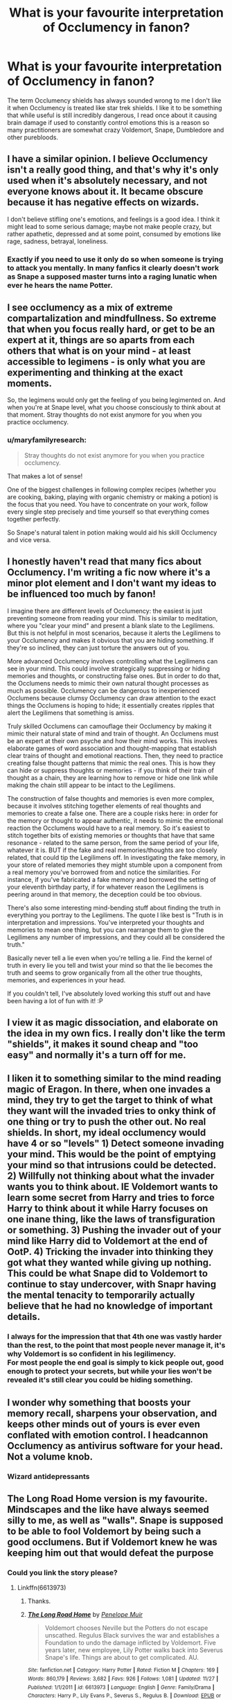 #+TITLE: What is your favourite interpretation of Occlumency in fanon?

* What is your favourite interpretation of Occlumency in fanon?
:PROPERTIES:
:Author: TheAncientSun
:Score: 34
:DateUnix: 1607278736.0
:DateShort: 2020-Dec-06
:FlairText: Discussion
:END:
The term Occlumency shields has always sounded wrong to me I don't like it when Occlumency is treated like star trek shields. I like it to be something that while useful is still incredibly dangerous, I read once about it causing brain damage if used to constantly control emotions this is a reason so many practitioners are somewhat crazy Voldemort, Snape, Dumbledore and other purebloods.


** I have a similar opinion. I believe Occlumency isn't a really good thing, and that's why it's only used when it's absolutely necessary, and not everyone knows about it. It became obscure because it has negative effects on wizards.

I don't believe stifling one's emotions, and feelings is a good idea. I think it might lead to some serious damage; maybe not make people crazy, but rather apathetic, depressed and at some point, consumed by emotions like rage, sadness, betrayal, loneliness.
:PROPERTIES:
:Author: Keira901
:Score: 25
:DateUnix: 1607282748.0
:DateShort: 2020-Dec-06
:END:

*** Exactly if you need to use it only do so when someone is trying to attack you mentally. In many fanfics it clearly doesn't work as Snape a supposed master turns into a raging lunatic when ever he hears the name Potter.
:PROPERTIES:
:Author: TheAncientSun
:Score: 14
:DateUnix: 1607282876.0
:DateShort: 2020-Dec-06
:END:


** I see occlumency as a mix of extreme compartalization and mindfullness. So extreme that when you focus really hard, or get to be an expert at it, things are so aparts from each others that what is on your mind - at least accessible to legimens - is only what you are experimenting and thinking at the exact moments.

So, the legimens would only get the feeling of you being legimented on. And when you're at Snape level, what you choose consciously to think about at that moment. Stray thoughts do not exist anymore for you when you practice occlumency.
:PROPERTIES:
:Author: Marawal
:Score: 19
:DateUnix: 1607286338.0
:DateShort: 2020-Dec-06
:END:

*** u/maryfamilyresearch:
#+begin_quote
  Stray thoughts do not exist anymore for you when you practice occlumency.
#+end_quote

That makes a lot of sense!

One of the biggest challenges in following complex recipes (whether you are cooking, baking, playing with organic chemistry or making a potion) is the focus that you need. You have to concentrate on your work, follow every single step precisely and time yourself so that everything comes together perfectly.

So Snape's natural talent in potion making would aid his skill Occlumency and vice versa.
:PROPERTIES:
:Author: maryfamilyresearch
:Score: 8
:DateUnix: 1607286967.0
:DateShort: 2020-Dec-07
:END:


** I honestly haven't read that many fics about Occlumency. I'm writing a fic now where it's a minor plot element and I don't want my ideas to be influenced too much by fanon!

I imagine there are different levels of Occlumency: the easiest is just preventing someone from reading your mind. This is similar to meditation, where you "clear your mind" and present a blank slate to the Legilimens. But this is not helpful in most scenarios, because it alerts the Legilimens to your Occlumency and makes it obvious that you are hiding something. If they're so inclined, they can just torture the answers out of you.

More advanced Occlumency involves controlling what the Legilimens can see in your mind. This could involve strategically suppressing or hiding memories and thoughts, or constructing false ones. But in order to do that, the Occlumens needs to mimic their own natural thought processes as much as possible. Occlumency can be dangerous to inexperienced Occlumens because clumsy Occlumency can draw attention to the exact things the Occlumens is hoping to hide; it essentially creates ripples that alert the Legilimens that something is amiss.

Truly skilled Occlumens can camouflage their Occlumency by making it mimic their natural state of mind and train of thought. An Occlumens must be an expert at their own psyche and how their mind works. This involves elaborate games of word association and thought-mapping that establish clear trains of thought and emotional reactions. Then, they need to practice creating false thought patterns that mimic the real ones. This is how they can hide or suppress thoughts or memories - if you think of their train of thought as a chain, they are learning how to remove or hide one link while making the chain still appear to be intact to the Legilimens.

The construction of false thoughts and memories is even more complex, because it involves stitching together elements of real thoughts and memories to create a false one. There are a couple risks here: in order for the memory or thought to appear authentic, it needs to mimic the emotional reaction the Occlumens would have to a real memory. So it's easiest to stitch together bits of existing memories or thoughts that have that same resonance - related to the same person, from the same period of your life, whatever it is. BUT if the fake and real memories/thoughts are too closely related, that could tip the Legilimens off. In investigating the fake memory, in your store of related memories they might stumble upon a component from a real memory you've borrowed from and notice the similarities. For instance, if you've fabricated a fake memory and borrowed the setting of your eleventh birthday party, if for whatever reason the Legilimens is peering around in that memory, the deception could be too obvious.

There's also some interesting mind-bending stuff about finding the truth in everything you portray to the Legilimens. The quote I like best is "Truth is in interpretation and impressions. You've interpreted your thoughts and memories to mean one thing, but you can rearrange them to give the Legilimens any number of impressions, and they could all be considered the truth."

Basically never tell a lie even when you're telling a lie. Find the kernel of truth in every lie you tell and twist your mind so that the lie becomes the truth and seems to grow organically from all the other true thoughts, memories, and experiences in your head.

If you couldn't tell, I've absolutely loved working this stuff out and have been having a lot of fun with it! :P
:PROPERTIES:
:Author: HexAppendix
:Score: 7
:DateUnix: 1607298462.0
:DateShort: 2020-Dec-07
:END:


** I view it as magic dissociation, and elaborate on the idea in my own fics. I really don't like the term "shields", it makes it sound cheap and "too easy" and normally it's a turn off for me.
:PROPERTIES:
:Author: pet_genius
:Score: 24
:DateUnix: 1607284158.0
:DateShort: 2020-Dec-06
:END:


** I liken it to something similar to the mind reading magic of Eragon. In there, when one invades a mind, they try to get the target to think of what they want will the invaded tries to onky think of one thing or try to push the other out. No real shields. In short, my ideal occlumency would have 4 or so "levels" 1) Detect someone invading your mind. This would be the point of emptying your mind so that intrusions could be detected. 2) Willfully not thinking about what the invader wants you to think about. IE Voldemort wants to learn some secret from Harry and tries to force Harry to think about it while Harry focuses on one inane thing, like the laws of transfiguration or something. 3) Pushing the invader out of your mind like Harry did to Voldemort at the end of OotP. 4) Tricking the invader into thinking they got what they wanted while giving up nothing. This could be what Snape did to Voldemort to continue to stay undercover, with Snapr having the mental tenacity to temporarily actually believe that he had no knowledge of important details.
:PROPERTIES:
:Author: FrozenFire777
:Score: 11
:DateUnix: 1607288359.0
:DateShort: 2020-Dec-07
:END:

*** I always for the impression that that 4th one was vastly harder than the rest, to the point that most people never manage it, it's why Voldemort is so confident in his legilimency.\\
For most people the end goal is simply to kick people out, good enough to protect your secrets, but while your lies won't be revealed it's still clear you could be hiding something.
:PROPERTIES:
:Author: Electric999999
:Score: 5
:DateUnix: 1607315920.0
:DateShort: 2020-Dec-07
:END:


** I wonder why something that boosts your memory recall, sharpens your observation, and keeps other minds out of yours is ever even conflated with emotion control. I headcannon Occlumency as antivirus software for your head. Not a volume knob.
:PROPERTIES:
:Author: OldMarvelRPGFan
:Score: 12
:DateUnix: 1607285108.0
:DateShort: 2020-Dec-06
:END:

*** Wizard antidepressants
:PROPERTIES:
:Author: TheAncientSun
:Score: 3
:DateUnix: 1607285202.0
:DateShort: 2020-Dec-06
:END:


** The Long Road Home version is my favourite. Mindscapes and the like have always seemed silly to me, as well as "walls". Snape is supposed to be able to fool Voldemort by being such a good occlumens. But if Voldemort knew he was keeping him out that would defeat the purpose
:PROPERTIES:
:Author: BaronBrigg
:Score: 5
:DateUnix: 1607290565.0
:DateShort: 2020-Dec-07
:END:

*** Could you link the story please?
:PROPERTIES:
:Author: TheAncientSun
:Score: 1
:DateUnix: 1607290603.0
:DateShort: 2020-Dec-07
:END:

**** Linkffn(6613973)
:PROPERTIES:
:Author: BaronBrigg
:Score: 1
:DateUnix: 1607290886.0
:DateShort: 2020-Dec-07
:END:

***** Thanks.
:PROPERTIES:
:Author: TheAncientSun
:Score: 2
:DateUnix: 1607290905.0
:DateShort: 2020-Dec-07
:END:


***** [[https://www.fanfiction.net/s/6613973/1/][*/The Long Road Home/*]] by [[https://www.fanfiction.net/u/715571/Penelope-Muir][/Penelope Muir/]]

#+begin_quote
  Voldemort chooses Neville but the Potters do not escape unscathed. Regulus Black survives the war and establishes a Foundation to undo the damage inflicted by Voldemort. Five years later, new employee, Lily Potter walks back into Severus Snape's life. Things are about to get complicated. AU.
#+end_quote

^{/Site/:} ^{fanfiction.net} ^{*|*} ^{/Category/:} ^{Harry} ^{Potter} ^{*|*} ^{/Rated/:} ^{Fiction} ^{M} ^{*|*} ^{/Chapters/:} ^{169} ^{*|*} ^{/Words/:} ^{860,179} ^{*|*} ^{/Reviews/:} ^{3,682} ^{*|*} ^{/Favs/:} ^{926} ^{*|*} ^{/Follows/:} ^{1,081} ^{*|*} ^{/Updated/:} ^{11/27} ^{*|*} ^{/Published/:} ^{1/1/2011} ^{*|*} ^{/id/:} ^{6613973} ^{*|*} ^{/Language/:} ^{English} ^{*|*} ^{/Genre/:} ^{Family/Drama} ^{*|*} ^{/Characters/:} ^{Harry} ^{P.,} ^{Lily} ^{Evans} ^{P.,} ^{Severus} ^{S.,} ^{Regulus} ^{B.} ^{*|*} ^{/Download/:} ^{[[http://www.ff2ebook.com/old/ffn-bot/index.php?id=6613973&source=ff&filetype=epub][EPUB]]} ^{or} ^{[[http://www.ff2ebook.com/old/ffn-bot/index.php?id=6613973&source=ff&filetype=mobi][MOBI]]}

--------------

*FanfictionBot*^{2.0.0-beta} | [[https://github.com/FanfictionBot/reddit-ffn-bot/wiki/Usage][Usage]] | [[https://www.reddit.com/message/compose?to=tusing][Contact]]
:PROPERTIES:
:Author: FanfictionBot
:Score: 1
:DateUnix: 1607290903.0
:DateShort: 2020-Dec-07
:END:


***** Not sure how this works lol
:PROPERTIES:
:Author: BaronBrigg
:Score: 1
:DateUnix: 1607290928.0
:DateShort: 2020-Dec-07
:END:


**** [[https://m.fanfiction.net/s/6613973/1/The-Long-Road-Home]]
:PROPERTIES:
:Author: BaronBrigg
:Score: 1
:DateUnix: 1607290913.0
:DateShort: 2020-Dec-07
:END:


** I enjoy the way how ot is potrayed in Prince of Slyhterin by TSM It does have all the ideas that there are different levels so to say of how advanced a practioner is. So Level 1-2 is pretty harmless, just helps you learn how to order your memory better and so on.

Level 3 is where it becomes tricky as one starts to activly controlling ones emotion and also doing something which is called "Perceptual Dillitation"(might have got the name wrong) where you can sharpen your mind for a short moment(couple of heartbeats) and make it so that time appears to go slower. This has the threat of severe mental trauma and brain damage when used too long.

Then there comes the idea of opening up different mind streams( Two thought streams at the same time) which carries the danger of insanity

Level 3-4 carries the danger which is a theme in the fic of coming to the level of experience where you can 100% decide if you wanna feel something or not and than having the strength to also feel all the shitty emotions so you don't turn yourself into a Occlumency induced Psychopath.

And it continues further on in the fic
:PROPERTIES:
:Author: LucienDuviern
:Score: 3
:DateUnix: 1607289035.0
:DateShort: 2020-Dec-07
:END:


** [[https://www.fanfiction.net/s/7512124/1/Lessons-With-Hagrid][The Hagrid version, easily.]] It might be described as the "come on if you think you're hard enough" school of Occlumency. Definitely doesn't truck with the notion of the legilimens' not knowing they're being occluded against.

Most takes on occlumency I either forget or annoy me. I'm /really/ not a fan of the Occlumency as a defence against Dementors concept, for example. I'm inclined to think of Occlumency as being either "walls" (or some other barricade) which you can try to push through (potentially at the cost of brain damage)... these being of the kind Draco deploys against Snape... or fraudulent thoughts (whether outright fakes or manipulated truths), which is what Snape uses against Voldemort. Obviously I don't mind the mindscape concept.

I sometimes come across the (non-cracky) idea that Snape tries to teach Harry a particular kind of Occlumency, one which Harry is singularly unsuited. I don't remember what the alternative is so possibly what I remember is Snape tries to use a method which Harry is singularly unsuited to. Although, in that case, I don't remember the alternative method either.
:PROPERTIES:
:Author: FrameworkisDigimon
:Score: 3
:DateUnix: 1607303006.0
:DateShort: 2020-Dec-07
:END:


** I think it's nothing more and nothing less than the mastery of your own mind.

I think that it is something that requires magic and is not something one can learn or do without magic.

I think Linkffn(6174323) has one of the better version of Occlumency.(although I do think. It a all road lead to Rome type deal, were there are multiple ways to learn and do it, with Occlumemcy being more of a branch of magic like charms and transfiguration and not one unified thing. I prefer for higher level magics like Occlumency to be more personal in the way the person learns and uses them)
:PROPERTIES:
:Author: Call0013
:Score: 3
:DateUnix: 1607308487.0
:DateShort: 2020-Dec-07
:END:

*** [[https://www.fanfiction.net/s/6174323/1/][*/Anger Management/*]] by [[https://www.fanfiction.net/u/943302/NeoRyu777][/NeoRyu777/]]

#+begin_quote
  Harry was a very angry, angsty teenager in OotP. What if he had channeled it into the trial at the Ministry? Rated M for language.
#+end_quote

^{/Site/:} ^{fanfiction.net} ^{*|*} ^{/Category/:} ^{Harry} ^{Potter} ^{*|*} ^{/Rated/:} ^{Fiction} ^{M} ^{*|*} ^{/Chapters/:} ^{5} ^{*|*} ^{/Words/:} ^{20,891} ^{*|*} ^{/Reviews/:} ^{468} ^{*|*} ^{/Favs/:} ^{1,669} ^{*|*} ^{/Follows/:} ^{1,826} ^{*|*} ^{/Updated/:} ^{10/9/2011} ^{*|*} ^{/Published/:} ^{7/24/2010} ^{*|*} ^{/id/:} ^{6174323} ^{*|*} ^{/Language/:} ^{English} ^{*|*} ^{/Characters/:} ^{Harry} ^{P.} ^{*|*} ^{/Download/:} ^{[[http://www.ff2ebook.com/old/ffn-bot/index.php?id=6174323&source=ff&filetype=epub][EPUB]]} ^{or} ^{[[http://www.ff2ebook.com/old/ffn-bot/index.php?id=6174323&source=ff&filetype=mobi][MOBI]]}

--------------

*FanfictionBot*^{2.0.0-beta} | [[https://github.com/FanfictionBot/reddit-ffn-bot/wiki/Usage][Usage]] | [[https://www.reddit.com/message/compose?to=tusing][Contact]]
:PROPERTIES:
:Author: FanfictionBot
:Score: 1
:DateUnix: 1607308505.0
:DateShort: 2020-Dec-07
:END:


** The inversion of the usual Fanon: That Occlumency doesn't allow you to "control your emotions", but rather, being able to do so is the prerequisite of learning Occlumency in the first place. (Which is why Harry is shit at it.)

Occlumency is magical extension of being a skillful liar; i.e. being able to think one thing, and saying another, and everyone else being none the wiser. It's not a defense against "reading your thoughts" because Legilimency is not "reading your thoughts". Thoughts aren't "sentences in your head" that /could/ be read. Rather, Legilimency is a magically heightened intuition, and it picks up the sum total of all cues /including/ your state of mind. And if you attack someone using Legilimency, you're looking through someone's impressions, and the more skillful you are, the better you can direct the impressions to figure out what you're after, instead of drowning in useless impressions of the kind /that jam I have for breakfast sure tastes great/.

Occlumency, conversely, is doing the reverse, i.e. controlling your mind such that A) no impressions leak out, and B), during an attack, you retain control so that only the useless impressions are there, or better yet, you don't think anything at all. For that you need a tidy mind, and a mastery of your emotional states, so that they don't interfere when you least need it.

.

Something like that, I think.
:PROPERTIES:
:Author: Sescquatch
:Score: 3
:DateUnix: 1607330536.0
:DateShort: 2020-Dec-07
:END:


** I agree that "shields" and "mindscapes" are not just countercanonical, they also impoverish the amazing opportunities for conflict and character development offered by the mind arts, turning them into an "Immune to Legilimency" checkbox the characters can check and move on.

The following is a repost of some thoughts I've had on the subject. I think it's pretty consistent with canon as well.

*My headcanon*:

Generally, I think that the best interpretations of Occlumency are the ones that treat it as a /dynamic/ process rather than a /static/ defence: not a suit of armour but a parrying dagger.

My model for Legilimency is basically an interrogation with an element of torture. However, it's conducted not with words and physical actions but with qualia (thoughts, feelings, mental images, etc.). Occlumency is then training in resisting this type of interrogation and torture.

The Legilimens spell, cast with a wand, creates a magical channel between the caster and the target, one that's mostly, though not completely, under the control of the caster. Through this channel, the Legilimens can inject qualia into the target's mind and read the reaction qualia. That's only the beginning, however, because the Legilimens then needs to correctly interpret what they are reading and follow-up with whatever is needed. Most people have enough trouble consciously considering what's going on in their own heads, and interpreting what's going on in other people's heads, and influencing it with any level of accuracy and predictability, requires prodigious levels of general intelligence and working memory, not to mention a lot of practice.

Basic Occlumency is the skill of identifying, dissociating from, and ignoring the injected qualia (i.e., closing one's mind) so that the Legilimens gets nothing. More advanced Occlumency involves forging responses, perhaps through a form of controlled schizophrenia or dissociative identity disorder. (This can be dangerous, to the point of the Occlumens forgetting which of their thoughts are real and which are forgeries. To quote /A Scarlet Letter/, "No man, for any considerable period, can wear one face to himself and another to the multitude, without finally getting bewildered as to which may be the true.")

A hostile Legilimens trying to break through---assuming that they don't care about being noticed and the target doesn't have a way of breaking the connection---will be looking to find qualia that the Occlumens can't dissociate from or ignore. Once the Legilimens finds one that elicits an uncontrolled response (as far as the Legilimens can tell), they can push on that, keeping the Occlumens off-balance and sending qualia that get the wanted information and other results. The difficulty of learning Occlumency then stems from the fact that the qualia that can be injected are limited only by the imagination, the experience, and the personal squeamishness of the Legilimens. (It's worth keeping in mind that the Legilimens has to, in some sense, experience everything they are sending, and so, say, sending the notion of extreme pain hurts both sides about equally.)

Now, that means that unlike the Levitation Charm or riding a bike, Occlumency is not a discrete skill that one learns and moves on. Rather, it is something that one /becomes/. To successfully resist an all-out attack by a skilled Legilimens, one must /be/ the sort of person who can, say, experience seeing, touching, and smelling a mutilated corpse of one's own best friend, sibling, or child (or worse) and shrug.

That, in turn, means that Occlumency training is inherently a painful and dangerous process. The instructor must necessarily expose the student to painful, disgusting, and disturbing qualia, because any attack that the student hasn't already experienced and learned to shrug off is one that may surprise them in the future. In other words, if it doesn't hurt, you're doing it wrong, and it may well be the case that the best Occlumency instructor is a sadist or a psychopath who is on your side. Becoming an Occlumens is therefore inherently traumatic and can cause personality changes, often for the worse.

One aspect of Legilimency that favours defence is that Legilimency requires a functioning mind to interrogate, and drugs, sleep deprivation, and other things that might reduce an Occlumens's ability to resist will also tend to reduce the usefulness and the accuracy of the reading. (For a simple example, physically torturing an Occlumens would make it harder for them to maintain the presence of mind needed for Occlumency, but if all the Legilimens can get in response is "Ow, it hurts!", it's not a very useful thing to do.)

Lastly, eye contact creates a weaker, noisier channel, one which only someone who is highly skilled in both Legilimency and Occlumency could read and interpret: Occlumency is necessary to distinguish the weak "signal" of the incoming foreign thoughts from the "noise" of one's own mind, while skill in Legilimency is needed to make sense of the very noisy "signal". That would be the "wandless" version of Legilimency, which isn't a discrete spell at all, as much as it is the ability to receive and interpret stray foreign thoughts. A mind artist of sufficient skill (e.g., Voldemort) might be able to sense and "denoise" thoughts and feelings even without eye contact.

The Memory Charm interacts with Occlumency in an interesting way. I imagine that it has two targeting modes: recent memories (e.g., "last 10 minutes") and specific memories. The first one is pretty easy, and it's what's used most of the time, though perhaps beyond half an hour or so, memories become increasingly integrated, and trying to target anything older than that risks hitting unrelated memories. The second targeting mode requires the target memory to be brought up using Legilimency. This makes it very difficult to Obliviate a skilled Occlumens without their noticing.

These mechanics have broader consequences, which I think are pretty consistent with HP canon:

- Legilimency is *hard*, and learning the spell is just the start. Most of the time, there are much easier ways to extract information. Therefore, even people who could use it don't bother to learn it. This explains why very few people practice it.

  - It explains why Snape angrily dismisses the analogy of reading a mind like a book: even figuring out how to probe, to say nothing of how to interpret the response, is difficult.

- Becoming an Occlumens has a price, and rarity of good Legilimences means that even people with secrets to keep are fine without Occlumency.

  - None of the Occlumenses we know in canon are exemplars of mental health.

- The best Occlumency instructors are sadists and psychopaths who are on your side.

  - As it applies to Harry's situation, it explains why for all of Harry's complaining, nobody---not Hermione, not Sirius, not Dumbledore---questioned whether Snape is qualified to teach Harry nor his methods. Harry's difficulties controlling his emotions---"wearing his feelings on his sleeve"---give him a powerful Patronus, but it also makes it difficult for him to achieve the dissociation needed to "close his mind"---but enables him to open his mind even wider, which provides a form of defence against Voldemort's (and only Voldemort's) Legilimency.
  - As it applies to Draco's situation, it explains why Bellatrix (at least according to Snape) was able to teach Draco Occlumency, but why she didn't even try to use Legilimency on Hermione in DH: she has the sadism to use Legilimency to torture someone until they learn to dissociate, but she doesn't have the skill to interpret what she gets back to extract useful information. [1]

As a little addendum, something I wrote in response to a post several months ago:

*What Occlumency feels like to the Legilimens* (if the Occlumency is successful):

/Basic Occlumency:/ The Legilimens gets nothing. No matter what they probe, they just get placidity, neutrality, emptiness back. They might try to push some painful, scary, or disturbing qualia until they get some reaction, and then work from there. Still nothing.

/Mid-level Occlumency:/ The Legilimens is happily interrogating away, sending the stimuli to (they think) guide the Occlumens to the information they want, and getting back responses that they would expect, then once they have what they need, they terminate the spell and act on the information, discovering too late that they'd been terribly deceived about that last bit of information.

/Advanced Occlumency:/ The Legilimens is happily interrogating away, but hits a roadblock, and gets an idea to make the Occlumens think that they are no longer being interrogated so that they would let their guard down. They project a perception of them ending the spell in frustration and turning away. They then project the perception of the Occlumens slipping their bonds and somehow overcoming the Full Body Bind they are under. Then the perception of the Occlumens "ambushing" them, knocking them out and stealing their wand (in some order)...

When the Legilimens later wakes up (if they wake up) they will probably be able to reconstruct (if they hadn't been Obliviated) that the idea of making the target think that they had escaped had probably been injected by the Occlumens in the first place. Then as they were busy confabulating the perception they were sending to the Occlumens about the Occlumens escaping, the Occlumens had somehow disrupted the mental separation between the Legilimens's imagination and their actions, and they never realised that they were actually untying the Legilimens, ending the Full Body Bind, handing them their wand, and turning their back.

--------------

[1] There are, as always, alternative explanations. Bellatrix's sadism might have clouded her judgement: Legitimency would have been more reliable, but Cruciating the Mudblood was just too tempting. Or, Hermione might have picked up Occlumency off-screen.
:PROPERTIES:
:Author: turbinicarpus
:Score: 2
:DateUnix: 1607328270.0
:DateShort: 2020-Dec-07
:END:


** It will be something that people do almost instinctively so Dark Lords and other malicious people won't find it suspicious that their followers have “walls”. Maybe they would fake a memory then show it to the legilemens
:PROPERTIES:
:Author: HELLOOOOOOooooot
:Score: 2
:DateUnix: 1607458340.0
:DateShort: 2020-Dec-08
:END:


** In my not-so-relevant opinion, I think Prince Of Slytherin did Occlumency and the mind arts in the best/most interesting way. At least from what I've read.
:PROPERTIES:
:Author: DarthGhengis
:Score: 1
:DateUnix: 1607288848.0
:DateShort: 2020-Dec-07
:END:


** I liked the way HPMOR handled it, honestly. The idea was that you pretended to believe something so long as someone was in your mind.\\
I interpreted this to be similar to method acting. You are playing a character, sink fully into that character so when someone enters your mind they only see the character. Get good at doing this quickly.

In my head canon, the “clearing your mind” step is to get used to noticing your own thoughts as a precursor to pushing away thoughts you don't want to have (either intruders or the sort that would break character).
:PROPERTIES:
:Author: Dread_Canary
:Score: 1
:DateUnix: 1607296713.0
:DateShort: 2020-Dec-07
:END:


** I imagine there being visualizations of ones memory. Each person might do it differently.

One person might visualize their memory or memories being in bottles, another behind a door(s), another in a maze(s), etc.

Just depending on the person in question.

I also think meditation is a way to enhance your occlumency as well.

From my own view on Occlumency, Snape ironically let his emotions get the best of him, and he didn't teach Harry the way he should have been taught.

imo, You have to gradually get to that point, it takes years to normally get there. I imagine Occlumency only being learned by like 1% of the entire world or something like that, a very obscure form of magic that is extremely difficult to do.
:PROPERTIES:
:Author: NotSoSnarky
:Score: 1
:DateUnix: 1607318004.0
:DateShort: 2020-Dec-07
:END:


** Harry Potter and the prince of slytherin has one of my favorite takes on it. Basically there's different levels of organization of the mind that can give the user certain benefits but with certain drawbacks as well. It's been a while since I've read it but I seem to remember there being some pretty gnarly consequences to using it too much to block out your emotions and causing some psychological harm. linkffn(11191235)
:PROPERTIES:
:Author: H_S_P
:Score: 1
:DateUnix: 1607319121.0
:DateShort: 2020-Dec-07
:END:

*** [[https://www.fanfiction.net/s/11191235/1/][*/Harry Potter and the Prince of Slytherin/*]] by [[https://www.fanfiction.net/u/4788805/The-Sinister-Man][/The Sinister Man/]]

#+begin_quote
  Harry Potter was Sorted into Slytherin after a crappy childhood. His brother Jim is believed to be the BWL. Think you know this story? Think again. Year Four starts on 9/1/20. NO romantic pairings prior to Fourth Year. Basically good Dumbledore and Weasleys. Limited bashing (mainly of James).
#+end_quote

^{/Site/:} ^{fanfiction.net} ^{*|*} ^{/Category/:} ^{Harry} ^{Potter} ^{*|*} ^{/Rated/:} ^{Fiction} ^{T} ^{*|*} ^{/Chapters/:} ^{142} ^{*|*} ^{/Words/:} ^{1,134,090} ^{*|*} ^{/Reviews/:} ^{15,779} ^{*|*} ^{/Favs/:} ^{14,787} ^{*|*} ^{/Follows/:} ^{16,592} ^{*|*} ^{/Updated/:} ^{11/2} ^{*|*} ^{/Published/:} ^{4/17/2015} ^{*|*} ^{/id/:} ^{11191235} ^{*|*} ^{/Language/:} ^{English} ^{*|*} ^{/Genre/:} ^{Adventure/Mystery} ^{*|*} ^{/Characters/:} ^{Harry} ^{P.,} ^{Hermione} ^{G.,} ^{Neville} ^{L.,} ^{Theodore} ^{N.} ^{*|*} ^{/Download/:} ^{[[http://www.ff2ebook.com/old/ffn-bot/index.php?id=11191235&source=ff&filetype=epub][EPUB]]} ^{or} ^{[[http://www.ff2ebook.com/old/ffn-bot/index.php?id=11191235&source=ff&filetype=mobi][MOBI]]}

--------------

*FanfictionBot*^{2.0.0-beta} | [[https://github.com/FanfictionBot/reddit-ffn-bot/wiki/Usage][Usage]] | [[https://www.reddit.com/message/compose?to=tusing][Contact]]
:PROPERTIES:
:Author: FanfictionBot
:Score: 1
:DateUnix: 1607319140.0
:DateShort: 2020-Dec-07
:END:
